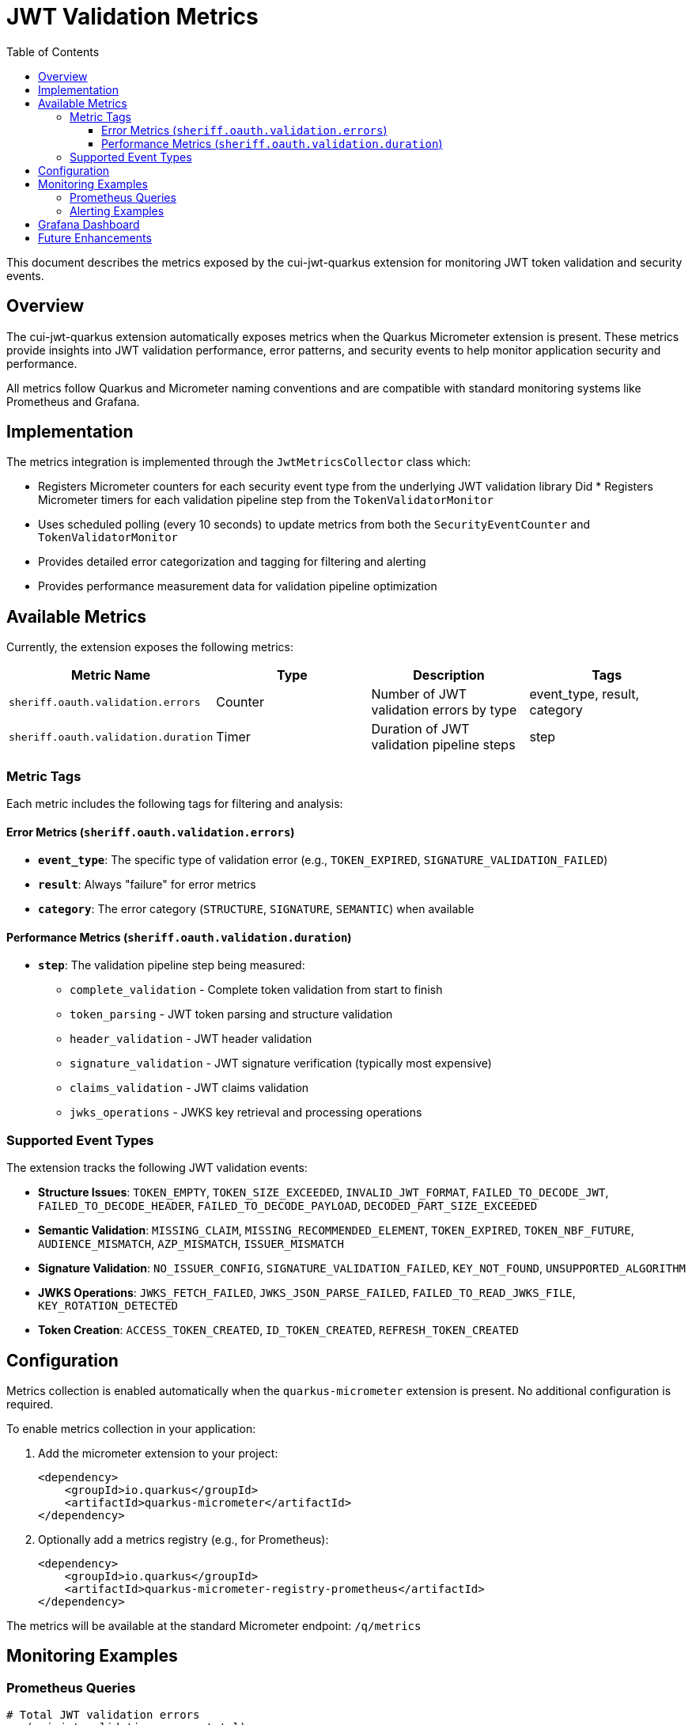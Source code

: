 = JWT Validation Metrics
:toc: left
:toclevels: 3
:source-highlighter: highlight.js

This document describes the metrics exposed by the cui-jwt-quarkus extension for monitoring JWT token validation and security events.

== Overview

The cui-jwt-quarkus extension automatically exposes metrics when the Quarkus Micrometer extension is present. These metrics provide insights into JWT validation performance, error patterns, and security events to help monitor application security and performance.

All metrics follow Quarkus and Micrometer naming conventions and are compatible with standard monitoring systems like Prometheus and Grafana.

== Implementation

The metrics integration is implemented through the `JwtMetricsCollector` class which:

* Registers Micrometer counters for each security event type from the underlying JWT validation library
Did * Registers Micrometer timers for each validation pipeline step from the `TokenValidatorMonitor`
* Uses scheduled polling (every 10 seconds) to update metrics from both the `SecurityEventCounter` and `TokenValidatorMonitor`
* Provides detailed error categorization and tagging for filtering and alerting
* Provides performance measurement data for validation pipeline optimization

== Available Metrics

Currently, the extension exposes the following metrics:

|===
|Metric Name |Type |Description |Tags

|`sheriff.oauth.validation.errors` |Counter |Number of JWT validation errors by type |event_type, result, category
|`sheriff.oauth.validation.duration` |Timer |Duration of JWT validation pipeline steps |step
|===

=== Metric Tags

Each metric includes the following tags for filtering and analysis:

==== Error Metrics (`sheriff.oauth.validation.errors`)

* **`event_type`**: The specific type of validation error (e.g., `TOKEN_EXPIRED`, `SIGNATURE_VALIDATION_FAILED`)
* **`result`**: Always "failure" for error metrics
* **`category`**: The error category (`STRUCTURE`, `SIGNATURE`, `SEMANTIC`) when available

==== Performance Metrics (`sheriff.oauth.validation.duration`)

* **`step`**: The validation pipeline step being measured:
  ** `complete_validation` - Complete token validation from start to finish
  ** `token_parsing` - JWT token parsing and structure validation
  ** `header_validation` - JWT header validation
  ** `signature_validation` - JWT signature verification (typically most expensive)
  ** `claims_validation` - JWT claims validation
  ** `jwks_operations` - JWKS key retrieval and processing operations

=== Supported Event Types

The extension tracks the following JWT validation events:

* **Structure Issues**: `TOKEN_EMPTY`, `TOKEN_SIZE_EXCEEDED`, `INVALID_JWT_FORMAT`, `FAILED_TO_DECODE_JWT`, `FAILED_TO_DECODE_HEADER`, `FAILED_TO_DECODE_PAYLOAD`, `DECODED_PART_SIZE_EXCEEDED`
* **Semantic Validation**: `MISSING_CLAIM`, `MISSING_RECOMMENDED_ELEMENT`, `TOKEN_EXPIRED`, `TOKEN_NBF_FUTURE`, `AUDIENCE_MISMATCH`, `AZP_MISMATCH`, `ISSUER_MISMATCH`
* **Signature Validation**: `NO_ISSUER_CONFIG`, `SIGNATURE_VALIDATION_FAILED`, `KEY_NOT_FOUND`, `UNSUPPORTED_ALGORITHM`
* **JWKS Operations**: `JWKS_FETCH_FAILED`, `JWKS_JSON_PARSE_FAILED`, `FAILED_TO_READ_JWKS_FILE`, `KEY_ROTATION_DETECTED`
* **Token Creation**: `ACCESS_TOKEN_CREATED`, `ID_TOKEN_CREATED`, `REFRESH_TOKEN_CREATED`

== Configuration

Metrics collection is enabled automatically when the `quarkus-micrometer` extension is present. No additional configuration is required.

To enable metrics collection in your application:

. Add the micrometer extension to your project:
+
[source,xml]
----
<dependency>
    <groupId>io.quarkus</groupId>
    <artifactId>quarkus-micrometer</artifactId>
</dependency>
----

. Optionally add a metrics registry (e.g., for Prometheus):
+
[source,xml]
----
<dependency>
    <groupId>io.quarkus</groupId>
    <artifactId>quarkus-micrometer-registry-prometheus</artifactId>
</dependency>
----

The metrics will be available at the standard Micrometer endpoint: `/q/metrics`

== Monitoring Examples

=== Prometheus Queries

[source,promql]
----
# Total JWT validation errors
sum(cui_jwt_validation_errors_total)

# Error rate by category over time
rate(cui_jwt_validation_errors_total[5m]) by (category)

# Signature verification failures (potential security issue)
sum(cui_jwt_validation_errors_total{event_type="SIGNATURE_VALIDATION_FAILED"})

# Token expiration issues
rate(cui_jwt_validation_errors_total{event_type="TOKEN_EXPIRED"}[5m])

# Average signature validation duration (performance monitoring)
rate(cui_jwt_validation_duration_seconds_sum{step="signature_validation"}[5m]) / rate(cui_jwt_validation_duration_seconds_count{step="signature_validation"}[5m])

# 95th percentile of complete validation duration
histogram_quantile(0.95, rate(cui_jwt_validation_duration_seconds_bucket{step="complete_validation"}[5m]))

# JWKS operations duration (network performance indicator)
rate(cui_jwt_validation_duration_seconds_sum{step="jwks_operations"}[5m]) / rate(cui_jwt_validation_duration_seconds_count{step="jwks_operations"}[5m])
----

=== Alerting Examples

[source,yaml]
----
# Alert on signature verification failures
- alert: JwtSignatureVerificationFailures
  expr: rate(cui_jwt_validation_errors_total{event_type="SIGNATURE_VALIDATION_FAILED"}[5m]) > 0.1
  for: 5m
  labels:
    severity: critical
  annotations:
    summary: "JWT signature verification failures detected"
    description: "Potential security issue: JWT tokens with invalid signatures are being processed at a high rate"

# Alert on high error rates
- alert: JwtHighErrorRate
  expr: rate(cui_jwt_validation_errors_total[5m]) > 5
  for: 10m
  labels:
    severity: warning
  annotations:
    summary: "High JWT validation error rate"
    description: "JWT validation errors are occurring at a high rate (>5/minute)"

# Alert on slow signature validation (performance issue)
- alert: JwtSlowSignatureValidation
  expr: histogram_quantile(0.95, rate(cui_jwt_validation_duration_seconds_bucket{step="signature_validation"}[5m])) > 0.1
  for: 5m
  labels:
    severity: warning
  annotations:
    summary: "JWT signature validation is slow"
    description: "95th percentile of signature validation duration is above 100ms"
----

== Grafana Dashboard

A pre-configured Grafana dashboard is available at link:jwt-metrics-grafana-dashboard.json[jwt-metrics-grafana-dashboard.json] that includes:

* JWT validation error rates by category
* Error type distribution
* Time series for security-relevant events
* Alert indicators for potential security issues
* Performance metrics for validation pipeline steps
* Duration histograms and percentiles for performance analysis
* JWKS operations timing for network performance monitoring

== Future Enhancements

The metrics implementation may be extended in future versions to include:

* Success rate and attempt counters
* JWKS cache size gauges
* Issuer-specific tagging
* Request rate limiting metrics

The current implementation provides comprehensive coverage of both security monitoring (error metrics) and performance monitoring (duration timers) for JWT validation operations.
